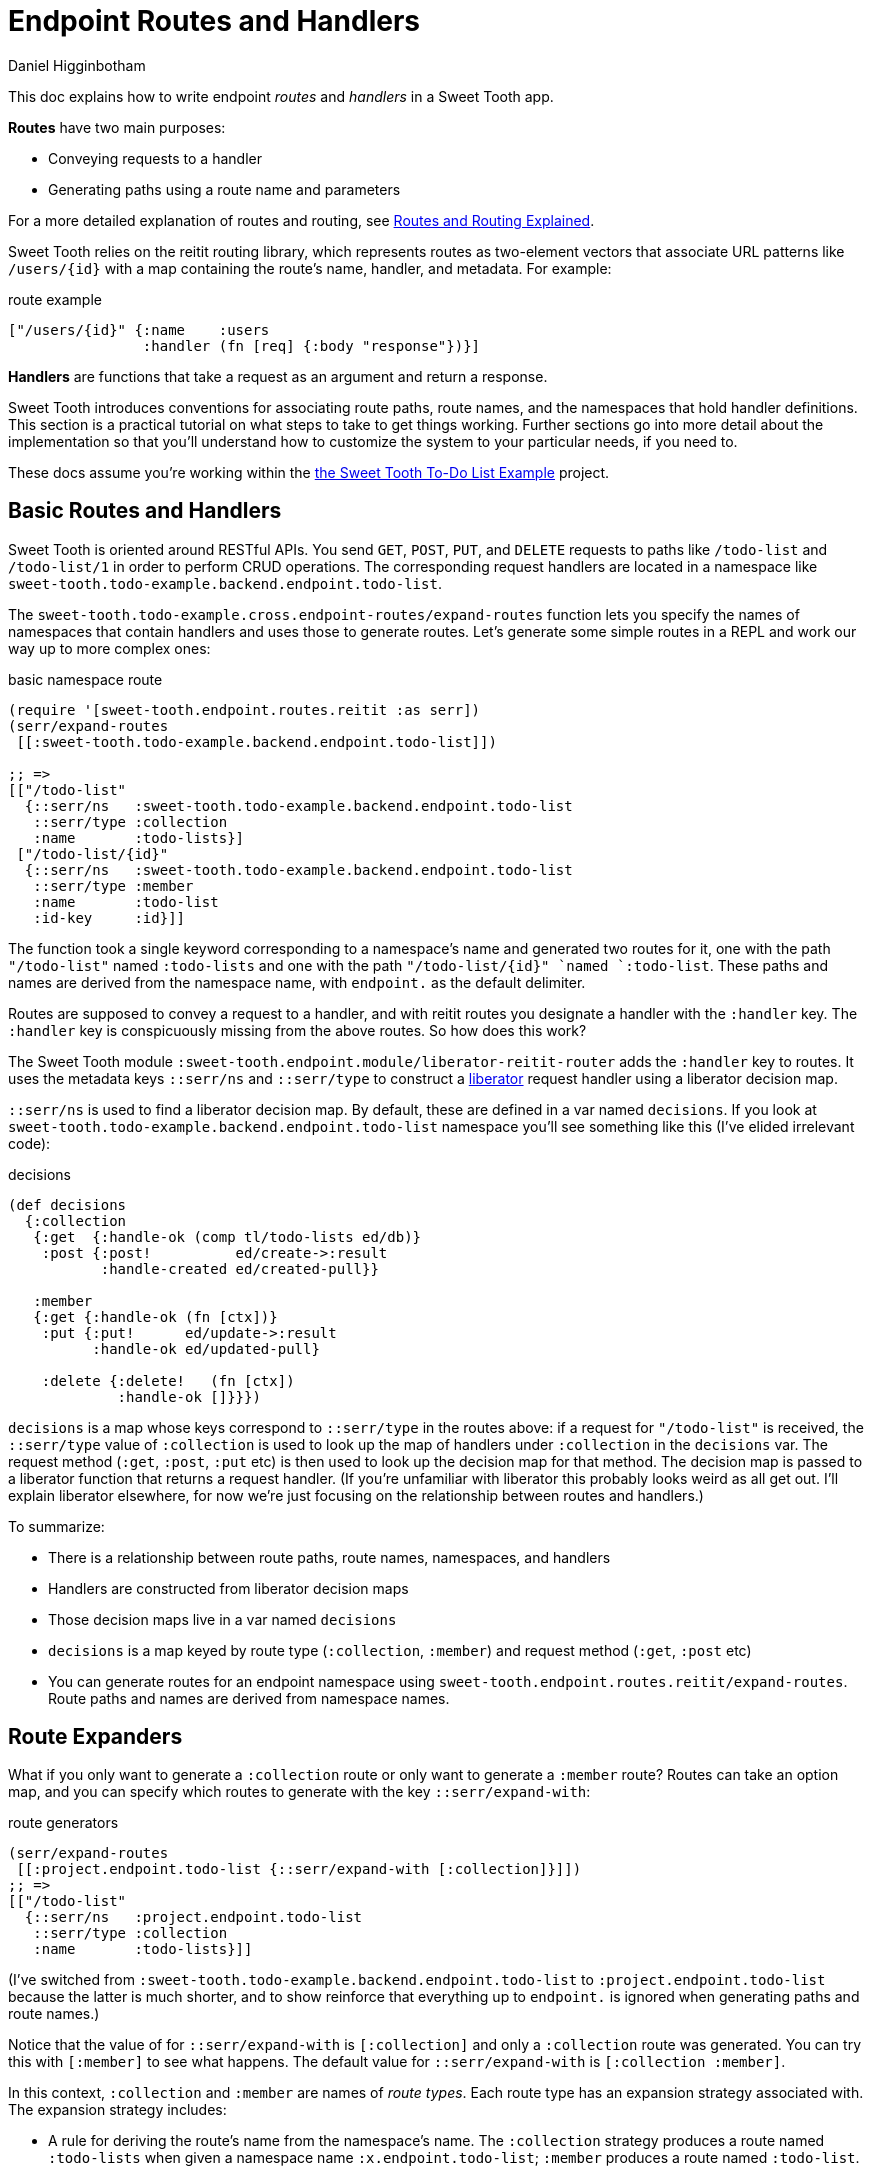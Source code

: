 = Endpoint Routes and Handlers =
Daniel Higginbotham


This doc explains how to write endpoint _routes_ and _handlers_ in a Sweet Tooth
app.

*Routes* have two main purposes:

* Conveying requests to a handler
* Generating paths using a route name and parameters

For a more detailed explanation of routes and routing, see
xref:routes-and-routing-explained.adoc[Routes and Routing Explained].

Sweet Tooth relies on the reitit routing library, which represents routes as
two-element vectors that associate URL patterns like `/users/{id}` with a map
containing the route's name, handler, and metadata. For example:

[source,clojure]
.route example
----
["/users/{id}" {:name    :users
                :handler (fn [req] {:body "response"})}]
----

*Handlers* are functions that take a request as an argument and return a response.

Sweet Tooth introduces conventions for associating route paths, route names, and
the namespaces that hold handler definitions. This section is a practical
tutorial on what steps to take to get things working. Further sections go into
more detail about the implementation so that you'll understand how to customize
the system to your particular needs, if you need to.

These docs assume you're working within the https://github.com/sweet-tooth-clojure/todo-example[the Sweet Tooth To-Do List Example]
project.


== Basic Routes and Handlers ==
Sweet Tooth is oriented around RESTful APIs. You send `GET`, `POST`, `PUT`, and
`DELETE` requests to paths like `/todo-list` and `/todo-list/1` in order to
perform CRUD operations. The corresponding request handlers are located in a
namespace like `sweet-tooth.todo-example.backend.endpoint.todo-list`.

The `sweet-tooth.todo-example.cross.endpoint-routes/expand-routes` function lets
you specify the names of namespaces that contain handlers and uses those to
generate routes. Let's generate some simple routes in a REPL and work our way up
to more complex ones:

[source,clojure]
.basic namespace route
----
(require '[sweet-tooth.endpoint.routes.reitit :as serr])
(serr/expand-routes
 [[:sweet-tooth.todo-example.backend.endpoint.todo-list]])

;; =>
[["/todo-list"
  {::serr/ns   :sweet-tooth.todo-example.backend.endpoint.todo-list
   ::serr/type :collection
   :name       :todo-lists}]
 ["/todo-list/{id}"
  {::serr/ns   :sweet-tooth.todo-example.backend.endpoint.todo-list
   ::serr/type :member
   :name       :todo-list
   :id-key     :id}]]
----

The function took a single keyword corresponding to a namespace's name and
generated two routes for it, one with the path `"/todo-list"` named
`:todo-lists` and one with the path `"/todo-list/{id}" `named `:todo-list`.
These paths and names are derived from the namespace name, with `endpoint.` as
the default delimiter.

Routes are supposed to convey a request to a handler, and with reitit routes you
designate a handler with the `:handler` key. The `:handler` key is conspicuously
missing from the above routes. So how does this work?

The Sweet Tooth module `:sweet-tooth.endpoint.module/liberator-reitit-router`
adds the `:handler` key to routes. It uses the metadata keys `::serr/ns` and
`::serr/type` to construct a https://clojure-liberator.github.io/liberator/[liberator] request handler using a liberator
decision map.

`::serr/ns` is used to find a liberator decision map. By default, these are
defined in a var named `decisions`. If you look at
`sweet-tooth.todo-example.backend.endpoint.todo-list` namespace you'll see
something like this (I've elided irrelevant code):

[source,clojure]
.decisions
----
(def decisions
  {:collection
   {:get  {:handle-ok (comp tl/todo-lists ed/db)}
    :post {:post!          ed/create->:result
           :handle-created ed/created-pull}}

   :member
   {:get {:handle-ok (fn [ctx])}
    :put {:put!      ed/update->:result
          :handle-ok ed/updated-pull}

    :delete {:delete!   (fn [ctx])
             :handle-ok []}}})
----

`decisions` is a map whose keys correspond to `::serr/type` in the routes above:
if a request for `"/todo-list"` is received, the `::serr/type` value of
`:collection` is used to look up the map of handlers under `:collection` in the
`decisions` var. The request method (`:get`, `:post`, `:put` etc) is then used
to look up the decision map for that method. The decision map is passed to a
liberator function that returns a request handler. (If you're unfamiliar with
liberator this probably looks weird as all get out. I'll explain liberator
elsewhere, for now we're just focusing on the relationship between routes and
handlers.)

To summarize:

* There is a relationship between route paths, route names, namespaces, and
handlers
* Handlers are constructed from liberator decision maps
* Those decision maps live in a var named `decisions`
* `decisions` is a map keyed by route type (`:collection`, `:member`) and
request method (`:get`, `:post` etc)
* You can generate routes for an endpoint namespace using
`sweet-tooth.endpoint.routes.reitit/expand-routes`. Route paths and names are
derived from namespace names.


== Route Expanders ==
What if you only want to generate a `:collection` route or only want to generate
a `:member` route? Routes can take an option map, and you can specify which
routes to generate with the key `::serr/expand-with`:

[source,clojure]
.route generators
----
(serr/expand-routes
 [[:project.endpoint.todo-list {::serr/expand-with [:collection]}]])
;; =>
[["/todo-list"
  {::serr/ns   :project.endpoint.todo-list
   ::serr/type :collection
   :name       :todo-lists}]]
----

(I've switched from `:sweet-tooth.todo-example.backend.endpoint.todo-list` to
`:project.endpoint.todo-list` because the latter is much shorter, and to show
reinforce that everything up to `endpoint.` is ignored when generating paths and
route names.)

Notice that the value of for `::serr/expand-with` is `[:collection]` and only a
`:collection` route was generated. You can try this with `[:member]` to see what
happens. The default value for `::serr/expand-with` is `[:collection :member]`.

In this context, `:collection` and `:member` are names of _route types_. Each
route type has an expansion strategy associated with. The expansion strategy
includes:

* A rule for deriving the route's name from the namespace's name. The
`:collection` strategy produces a route named `:todo-lists` when given a
namespace name `:x.endpoint.todo-list`; `:member` produces a route named
`:todo-list`.
* A rule for deriving the route's path from the namespace's name. The
`:collection` strategy generates the path `/todo-list` and `:member` generates
`/todo-list/{id}`.

In later sections you'll see how to work with additional kinds of route types,
include `:singleton`, `:member` children, and arbitrary types.


== Custom Route Paths and Names ==
What if you want to create routes that match paths like the following?

* `/api/v1/todo-list`
* `/todo-lists`
* `/todo-list/{id}/todo-items`
* `/admin/todo-list`


=== Custom Route Paths: prefixes and suffixes ===
You can specify paths with the keys `::serr/path-prefix` and
`:serr/path-suffix`:

[source,clojure]
.path prefixes
----
(serr/expand-routes
 [[:project.endpoint.todo-list {::serr/path-prefix "/api/v1"}]])
;; =>
[["/api/v1/todo-list"
  {::serr/ns   :project.endpoint.todo-list
   ::serr/type :collection
   :name       :todo-lists}]
 ["/api/v1/todo-list/{id}"
  {::serr/ns   :project.endpoint.todo-list
   ::serr/type :member
   :name       :todo-list
   :id-key     :id}]]
----


=== Custom Route Paths per route type ===
`::serr/path-prefix` was applied to both of the generated routes, but what if
you need to modify the path for just one route type?

[source,clojure]
.custom paths per route type
----
(serr/expand-routes
 [[:project.endpoint.todo-list {::serr/expand-with [[:collection {::serr/path-prefix "/api/v1"}]
                                                    :member]}]])
;; =>
[["/api/v1/todo-list"
  {::serr/ns   :project.endpoint.todo-list
   ::serr/type :collection
   :name       :todo-lists}]
 ["/todo-list/{id}"
  {::serr/ns   :project.endpoint.todo-list
   ::serr/type :member
   :name       :todo-list
   :id-key     :id}]]
----

You can specify options for each route type under `::serr/expand-with` by adding
a pair, `[:route-type options-map]`.

`::serr/path` lets you specify a replacement for just the part of the path
that's generated by the route type. Here's how you could generate `/todo-lists`
and `/api/v1/todo-lists`:

[source,clojure]
.per-route-type paths
----
(serr/expand-routes
 [[:project.endpoint.todo-list {::serr/expand-with [[:collection {::serr/path "/todos"}]]}]])
;; =>
[["/todos"
  {::serr/ns   :project.endpoint.todo-list
   ::serr/type :collection
   :name       :todo-lists}]]

(serr/expand-routes
 [[:project.endpoint.todo-list {::serr/expand-with [[:collection {::serr/path-prefix "/api/v1"
                                                                  ::serr/path "/todos"}]]}]])
;; =>
[["/api/v1/todos"
  {::serr/ns   :project.endpoint.todo-list
   ::serr/type :collection
   :name       :todo-lists}]]
----

You might be wondering why you would specify both `::serr/path-prefix` and
`::serr/path`. In the above case it doesn't necessarily makes sense. It makes
more sense when you consider that route options can be applied to multiple
routes. We saw that above when `::serr/path-prefix` was applied to both
`:member` and `:collection` routes. In a later section you'll see how to specify
route options for groups of namespace routes.


=== Member Routes ===
What if you wanted to route a path like `"/todo-list/{id}/todo-items"`?

[source,clojure]
.member routes
----
(serr/expand-routes
 [[:project.endpoint.todo-list {::serr/expand-with [[:member/todo-items]]}]])
;; =>
[["/todo-list/{id}/todo-items"
  {::serr/ns   :project.endpoint.todo-list,
   ::serr/type :member/todo-items,
   :name       :todo-list/todo-items,
   :id-key     :id}]]
----

You add a route type of `:member/todo-items`. It generates a route with the
desired path and the name `:todo-list/todo-items`. In the corresponding
namespace, you would define handlers with something like:

[source,clojure]
.member route handlers
----
(def decisions
  {:member/todo-items
   {:get {:handle-ok (fn [ctx])}
    :post {:handle-created (fn [ctx])}}})
----

Remember, the keys in `decisions` correspond to route types, and you generated
the route above with the type `:member/todo-items`.


=== Nested Routes ===
How about routing `"/admin/todo-list"` and `"/admin/todo-list/{id}"`? You could
use `::serr/path-prefix`, but you probably also want the handlers to live in a
separate namespace and to use separate route names. Here's how you'd do it:

[source,clojure]
.nested routes
----
(serr/expand-routes
 [[:project.endpoint.admin.todo-list]])
;; =>
[["/admin/todo-list"
  {::serr/ns   :project.endpoint.admin.todo-list
   ::serr/type :collection
   :name       :admin.todo-lists}]
 ["/admin/todo-list/{id}"
  {::serr/ns   :project.endpoint.admin.todo-list
   ::serr/type :member
   :name       :admin.todo-list
   :id-key     :id}]]
----


== Arbitrary Routes ==
The `expand-routes` function only performs route expansion when it encounters
vectors where the first element is a keyword, like
`[:project.endpoint.admin.todo-list]`. In addition to these namespace-based
routes, you can also write plain ol' reitit routes. The next example matches a
regular reitit route with a namespace route:

[source,clojure]
.arbitrary routes
----
(serr/expand-routes
 [["/init" {:name :init}]
  [:project.endpoint.todo-list]])
;; =>
[["/init" {:name :init}]
 ["/todo-list"
  {::serr/ns   :project.endpoint.todo-list,
   ::serr/type :collection,
   :name       :todo-lists}]
 ["/todo-list/{id}"
  {::serr/ns   :project.endpoint.todo-list,
   ::serr/type :member,
   :name       :todo-list,
   :id-key     :id}]]
----

The regular route isn't touched. One non-obvious consequence of this is that
you'll need to supply a `:handler` key yourself; Sweet Tooth uses the
`::serr/ns` and `::serr/type` keys to construct a handler, but those are absent.
You can add a handler as an integrant ref or by using the
`sweet-tooth.endpoint.utils/clj-kvar` function:

[source,clojure]
.handlers for arbitrary routes
----
(serr/expand-routes
 [["/init" {:name :init
            :handler (ig/ref :project.endpoint.init/handler)}]])

(serr/expand-routes
 [["/init" {:name    :init
            :handler (sweet-tooth.endpoint.utils/clj-kvar :project.endpoint.init/handler)}]])
----

The `clj-kvar` function returns the corresponding var during Clojure compilation
and returns the keyword during ClojureScript compilation. This makes it easier
to write routes that can cross-compile.

You should use an integrant ref if the handler needs to participate in
integrant's configuration system - if you need to initialize the handler with
environment variables or system components, for example. Using `clj-kvar` would
let you forego integrant initialization and keep your integrant config a little
leaner.


== Shared Route Options ==
What if you want to give multiple routes a prefix or otherwise want to apply
options to multiple routes?

[source,clojure]
.shared route options
----
(serr/expand-routes
 [{::serr/path-prefix "/api/v1"}
  [:project.endpoint.todo-list]
  [:project.endpoint.todo]])
;; =>
[["/api/v1/todo-list"
  {::serr/ns   :project.endpoint.todo-list
   ::serr/type :collection
   :name       :todo-lists}]
 ["/api/v1/todo-list/{id}"
  {::serr/ns   :project.endpoint.todo-list
   ::serr/type :member
   :name       :todo-list
   :id-key     :id}]
 ["/api/v1/todo"
  {::serr/ns   :project.endpoint.todo
   ::serr/type :collection
   :name       :todos}]
 ["/api/v1/todo/{id}"
  {::serr/ns   :project.endpoint.todo
   ::serr/type :member
   :name       :todo
   :id-key     :id}]]
----

`expand-routes` takes a vector as its argument. Whenever it encounters a vector
in that map, as it does with `{::serr/path-prefix}`, it adds that map as route
options for all the routes that follow. If one group of routes need a set of
common options that differs from another group of routes, you could write
something like this:

[source,clojure]
.multiple sets of shared route options
----
(serr/expand-routes
 [{::serr/path-prefix "/api/v1"}
  [:project.endpoint.todo-list]

  {:id-key :db/id}
  [:project.endpoint.todo]])
;; =>
[["/api/v1/todo-list"
  {::serr/ns   :project.endpoint.todo-list
   ::serr/type :collection
   :name       :todo-lists}]
 ["/api/v1/todo-list/{id}"
  {::serr/ns   :project.endpoint.todo-list
   ::serr/type :member
   :name       :todo-list
   :id-key     :id}]
 ["/todo"
  {::serr/ns   :project.endpoint.todo
   ::serr/type :collection
   :name       :todos
   :id-key     :db/id}]
 ["/todo/{db/id}"
  {::serr/ns   :project.endpoint.todo
   ::serr/type :member
   :name       :todo
   :id-key     :db/id}]]
----

Notice that `todo` routes have a different `:id-key` and they also don't have
the `/api/v1` prefix. Whenever a new common options map (`{:id-key :db/id}`) is
encountered, it replaces the previous map (`{::serr/path-prefix "/api/v1"}`).


== Misc. Notes ==
Reitit allows you to express path prefixes with data structures like

#+BEGIN_SRC clojure
["/api" ["/todo-list" {:name :todo-list}]]
#END_SRC

Personally, I have an aversion to using nested data structures to represent
nested resources. I've found that it becomes a lot easier to get lost in
navigating the data structures, and it can get difficult to determine what
values might be cascading through the nested layers, or what the relationships
among the layers might be. Ultimately what we're producing is a lookup table,
and I personally find it much easier to reason about such a table if there isn't
any nesting.
